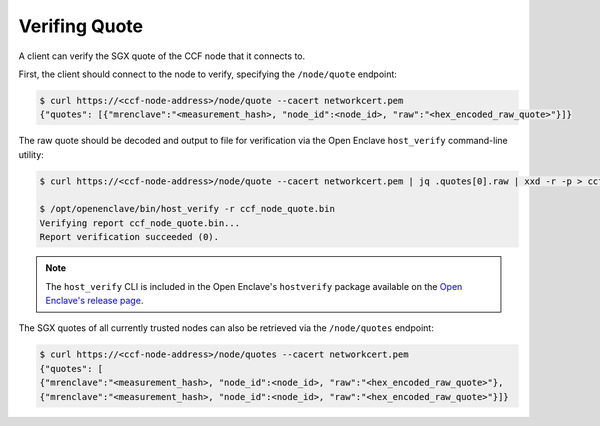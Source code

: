 Verifing Quote
==============

A client can verify the SGX quote of the CCF node that it connects to.

First, the client should connect to the node to verify, specifying the ``/node/quote`` endpoint:

.. code-block:: bash

    $ curl https://<ccf-node-address>/node/quote --cacert networkcert.pem
    {"quotes": [{"mrenclave":"<measurement_hash>, "node_id":<node_id>, "raw":"<hex_encoded_raw_quote>"}]}

The raw quote should be decoded and output to file for verification via the Open Enclave ``host_verify`` command-line utility:

.. code-block:: bash

    $ curl https://<ccf-node-address>/node/quote --cacert networkcert.pem | jq .quotes[0].raw | xxd -r -p > ccf_node_quote.bin

    $ /opt/openenclave/bin/host_verify -r ccf_node_quote.bin
    Verifying report ccf_node_quote.bin...
    Report verification succeeded (0).

.. note:: The ``host_verify`` CLI is included in the Open Enclave's ``hostverify`` package available on the `Open Enclave's release page <https://github.com/openenclave/openenclave/releases>`_.

The SGX quotes of all currently trusted nodes can also be retrieved via the ``/node/quotes`` endpoint:

.. code-block:: bash

    $ curl https://<ccf-node-address>/node/quotes --cacert networkcert.pem
    {"quotes": [
    {"mrenclave":"<measurement_hash>, "node_id":<node_id>, "raw":"<hex_encoded_raw_quote>"},
    {"mrenclave":"<measurement_hash>, "node_id":<node_id>, "raw":"<hex_encoded_raw_quote>"}]}

